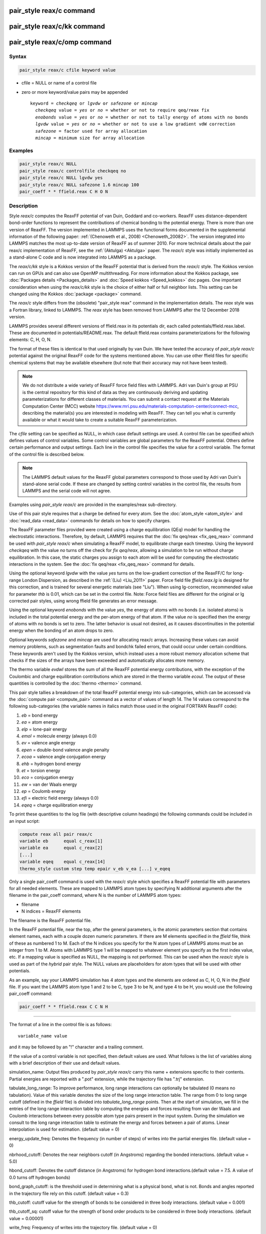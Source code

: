 .. index:: pair_style reax/c

pair_style reax/c command
=========================

pair_style reax/c/kk command
============================

pair_style reax/c/omp command
=============================

Syntax
""""""

.. code-block:: LAMMPS

   pair_style reax/c cfile keyword value

* cfile = NULL or name of a control file
* zero or more keyword/value pairs may be appended

  .. parsed-literal::

     keyword = *checkqeq* or *lgvdw* or *safezone* or *mincap*
       *checkqeq* value = *yes* or *no* = whether or not to require qeq/reax fix
       *enobonds* value = *yes* or *no* = whether or not to tally energy of atoms with no bonds
       *lgvdw* value = *yes* or *no* = whether or not to use a low gradient vdW correction
       *safezone* = factor used for array allocation
       *mincap* = minimum size for array allocation

Examples
""""""""

.. code-block:: LAMMPS

   pair_style reax/c NULL
   pair_style reax/c controlfile checkqeq no
   pair_style reax/c NULL lgvdw yes
   pair_style reax/c NULL safezone 1.6 mincap 100
   pair_coeff * * ffield.reax C H O N

Description
"""""""""""

Style *reax/c* computes the ReaxFF potential of van Duin, Goddard and
co-workers.  ReaxFF uses distance-dependent bond-order functions to
represent the contributions of chemical bonding to the potential
energy. There is more than one version of ReaxFF. The version
implemented in LAMMPS uses the functional forms documented in the
supplemental information of the following paper: :ref:`(Chenoweth et al., 2008) <Chenoweth_20082>`.  The version integrated into LAMMPS matches
the most up-to-date version of ReaxFF as of summer 2010.  For more
technical details about the pair reax/c implementation of ReaxFF, see
the :ref:`(Aktulga) <Aktulga>` paper. The *reax/c* style was initially
implemented as a stand-alone C code and is now integrated into LAMMPS
as a package.

The *reax/c/kk* style is a Kokkos version of the ReaxFF potential that
is derived from the *reax/c* style. The Kokkos version can run on GPUs
and can also use OpenMP multithreading. For more information about the
Kokkos package, see :doc:`Packages details <Packages_details>` and
:doc:`Speed kokkos <Speed_kokkos>` doc pages.  One important
consideration when using the *reax/c/kk* style is the choice of either
half or full neighbor lists. This setting can be changed using the
Kokkos :doc:`package <package>` command.

The *reax/c* style differs from the (obsolete) "pair_style reax"
command in the implementation details.  The *reax* style was a
Fortran library, linked to LAMMPS.  The *reax* style has been removed
from LAMMPS after the 12 December 2018 version.

LAMMPS provides several different versions of ffield.reax in its
potentials dir, each called potentials/ffield.reax.label.  These are
documented in potentials/README.reax.  The default ffield.reax
contains parameterizations for the following elements: C, H, O, N.

The format of these files is identical to that used originally by van
Duin.  We have tested the accuracy of *pair_style reax/c* potential
against the original ReaxFF code for the systems mentioned above.  You
can use other ffield files for specific chemical systems that may be
available elsewhere (but note that their accuracy may not have been
tested).

.. note::

   We do not distribute a wide variety of ReaxFF force field files
   with LAMMPS.  Adri van Duin's group at PSU is the central repository
   for this kind of data as they are continuously deriving and updating
   parameterizations for different classes of materials.  You can submit
   a contact request at the Materials Computation Center (MCC) website
   `https://www.mri.psu.edu/materials-computation-center/connect-mcc <https://www.mri.psu.edu/materials-computation-center/connect-mcc>`_,
   describing the material(s) you are interested in modeling with ReaxFF.
   They can tell you what is currently available or what it would take to
   create a suitable ReaxFF parameterization.

The *cfile* setting can be specified as NULL, in which case default
settings are used. A control file can be specified which defines
values of control variables. Some control variables are
global parameters for the ReaxFF potential. Others define certain
performance and output settings.
Each line in the control file specifies the value for
a control variable.  The format of the control file is described
below.

.. note::

   The LAMMPS default values for the ReaxFF global parameters
   correspond to those used by Adri van Duin's stand-alone serial
   code. If these are changed by setting control variables in the control
   file, the results from LAMMPS and the serial code will not agree.

Examples using *pair_style reax/c* are provided in the examples/reax
sub-directory.

Use of this pair style requires that a charge be defined for every
atom.  See the :doc:`atom_style <atom_style>` and
:doc:`read_data <read_data>` commands for details on how to specify
charges.

The ReaxFF parameter files provided were created using a charge
equilibration (QEq) model for handling the electrostatic interactions.
Therefore, by default, LAMMPS requires that the :doc:`fix qeq/reax <fix_qeq_reax>` command be used with *pair_style reax/c*
when simulating a ReaxFF model, to equilibrate charge each timestep.
Using the keyword *checkqeq* with the value *no*
turns off the check for *fix qeq/reax*\ ,
allowing a simulation to be run without charge equilibration.
In this case, the static charges you
assign to each atom will be used for computing the electrostatic
interactions in the system.
See the :doc:`fix qeq/reax <fix_qeq_reax>` command for details.

Using the optional keyword *lgvdw* with the value *yes* turns on the
low-gradient correction of the ReaxFF/C for long-range London
Dispersion, as described in the :ref:`(Liu) <Liu_2011>` paper. Force field
file *ffield.reax.lg* is designed for this correction, and is trained
for several energetic materials (see "Liu"). When using lg-correction,
recommended value for parameter *thb* is 0.01, which can be set in the
control file.  Note: Force field files are different for the original
or lg corrected pair styles, using wrong ffield file generates an
error message.

Using the optional keyword *enobonds* with the value *yes*\ , the energy
of atoms with no bonds (i.e. isolated atoms) is included in the total
potential energy and the per-atom energy of that atom.  If the value
*no* is specified then the energy of atoms with no bonds is set to
zero.  The latter behavior is usual not desired, as it causes
discontinuities in the potential energy when the bonding of an atom
drops to zero.

Optional keywords *safezone* and *mincap* are used for allocating
reax/c arrays.  Increasing these values can avoid memory problems,
such as segmentation faults and bondchk failed errors, that could
occur under certain conditions. These keywords aren't used by the
Kokkos version, which instead uses a more robust memory allocation
scheme that checks if the sizes of the arrays have been exceeded and
automatically allocates more memory.

The thermo variable *evdwl* stores the sum of all the ReaxFF potential
energy contributions, with the exception of the Coulombic and charge
equilibration contributions which are stored in the thermo variable
*ecoul*\ .  The output of these quantities is controlled by the
:doc:`thermo <thermo>` command.

This pair style tallies a breakdown of the total ReaxFF potential
energy into sub-categories, which can be accessed via the :doc:`compute pair <compute_pair>` command as a vector of values of length 14.
The 14 values correspond to the following sub-categories (the variable
names in italics match those used in the original FORTRAN ReaxFF
code):

1. *eb* = bond energy
2. *ea* = atom energy
3. *elp* = lone-pair energy
4. *emol* = molecule energy (always 0.0)
5. *ev* = valence angle energy
6. *epen* = double-bond valence angle penalty
7. *ecoa* = valence angle conjugation energy
8. *ehb* = hydrogen bond energy
9. *et* = torsion energy
10. *eco* = conjugation energy
11. *ew* = van der Waals energy
12. *ep* = Coulomb energy
13. *efi* = electric field energy (always 0.0)
14. *eqeq* = charge equilibration energy

To print these quantities to the log file (with descriptive column
headings) the following commands could be included in an input script:

.. code-block:: LAMMPS

   compute reax all pair reax/c
   variable eb      equal c_reax[1]
   variable ea      equal c_reax[2]
   [...]
   variable eqeq    equal c_reax[14]
   thermo_style custom step temp epair v_eb v_ea [...] v_eqeq

Only a single pair_coeff command is used with the *reax/c* style which
specifies a ReaxFF potential file with parameters for all needed
elements.  These are mapped to LAMMPS atom types by specifying N
additional arguments after the filename in the pair_coeff command,
where N is the number of LAMMPS atom types:

* filename
* N indices = ReaxFF elements

The filename is the ReaxFF potential file.

In the ReaxFF potential file, near the top, after the general
parameters, is the atomic parameters section that contains element
names, each with a couple dozen numeric parameters.  If there are M
elements specified in the *ffield* file, think of these as numbered 1
to M. Each of the N indices you specify for the N atom types of LAMMPS
atoms must be an integer from 1 to M.  Atoms with LAMMPS type 1 will
be mapped to whatever element you specify as the first index value,
etc.  If a mapping value is specified as NULL, the mapping is not
performed.  This can be used when the *reax/c* style is used as part
of the *hybrid* pair style.  The NULL values are placeholders for atom
types that will be used with other potentials.

As an example, say your LAMMPS simulation has 4 atom types and the
elements are ordered as C, H, O, N in the *ffield* file.  If you want
the LAMMPS atom type 1 and 2 to be C, type 3 to be N, and type 4 to be
H, you would use the following pair_coeff command:

.. code-block:: LAMMPS

   pair_coeff * * ffield.reax C C N H

----------

The format of a line in the control file is as follows:

.. parsed-literal::

   variable_name value

and it may be followed by an "!" character and a trailing comment.

If the value of a control variable is not specified, then default
values are used.  What follows is the list of variables along with a
brief description of their use and default values.

simulation_name: Output files produced by *pair_style reax/c* carry
this name + extensions specific to their contents.  Partial energies
are reported with a ".pot" extension, while the trajectory file has
".trj" extension.

tabulate_long_range: To improve performance, long range interactions
can optionally be tabulated (0 means no tabulation). Value of this
variable denotes the size of the long range interaction table.  The
range from 0 to long range cutoff (defined in the *ffield* file) is
divided into *tabulate_long_range* points.  Then at the start of
simulation, we fill in the entries of the long range interaction table
by computing the energies and forces resulting from van der Waals and
Coulomb interactions between every possible atom type pairs present in
the input system.  During the simulation we consult to the long range
interaction table to estimate the energy and forces between a pair of
atoms. Linear interpolation is used for estimation. (default value =
0)

energy_update_freq: Denotes the frequency (in number of steps) of
writes into the partial energies file. (default value = 0)

nbrhood_cutoff: Denotes the near neighbors cutoff (in Angstroms)
regarding the bonded interactions. (default value = 5.0)

hbond_cutoff: Denotes the cutoff distance (in Angstroms) for hydrogen
bond interactions.(default value = 7.5. A value of 0.0 turns off
hydrogen bonds)

bond_graph_cutoff: is the threshold used in determining what is a
physical bond, what is not. Bonds and angles reported in the
trajectory file rely on this cutoff. (default value = 0.3)

thb_cutoff: cutoff value for the strength of bonds to be considered in
three body interactions. (default value = 0.001)

thb_cutoff_sq: cutoff value for the strength of bond order products
to be considered in three body interactions. (default value = 0.00001)

write_freq: Frequency of writes into the trajectory file. (default
value = 0)

traj_title: Title of the trajectory - not the name of the trajectory
file.

atom_info: 1 means print only atomic positions + charge (default = 0)

atom_forces: 1 adds net forces to atom lines in the trajectory file
(default = 0)

atom_velocities: 1 adds atomic velocities to atoms line (default = 0)

bond_info: 1 prints bonds in the trajectory file (default = 0)

angle_info: 1 prints angles in the trajectory file (default = 0)

----------

**Mixing, shift, table, tail correction, restart, rRESPA info**\ :

This pair style does not support the :doc:`pair_modify <pair_modify>`
mix, shift, table, and tail options.

This pair style does not write its information to :doc:`binary restart files <restart>`, since it is stored in potential files.  Thus, you
need to re-specify the pair_style and pair_coeff commands in an input
script that reads a restart file.

This pair style can only be used via the *pair* keyword of the
:doc:`run_style respa <run_style>` command.  It does not support the
*inner*\ , *middle*\ , *outer* keywords.

----------

Styles with a *gpu*\ , *intel*\ , *kk*\ , *omp*\ , or *opt* suffix are
functionally the same as the corresponding style without the suffix.
They have been optimized to run faster, depending on your available
hardware, as discussed on the :doc:`Speed packages <Speed_packages>` doc
page.  The accelerated styles take the same arguments and should
produce the same results, except for round-off and precision issues.

These accelerated styles are part of the GPU, USER-INTEL, KOKKOS,
USER-OMP and OPT packages, respectively.  They are only enabled if
LAMMPS was built with those packages.  See the :doc:`Build package <Build_package>` doc page for more info.

You can specify the accelerated styles explicitly in your input script
by including their suffix, or you can use the :doc:`-suffix command-line switch <Run_options>` when you invoke LAMMPS, or you can use the
:doc:`suffix <suffix>` command in your input script.

See the :doc:`Speed packages <Speed_packages>` doc page for more
instructions on how to use the accelerated styles effectively.

----------

Restrictions
""""""""""""

This pair style is part of the USER-REAXC package.  It is only enabled
if LAMMPS was built with that package.  See the :doc:`Build package <Build_package>` doc page for more info.

The ReaxFF potential files provided with LAMMPS in the potentials
directory are parameterized for real :doc:`units <units>`.  You can use
the ReaxFF potential with any LAMMPS units, but you would need to
create your own potential file with coefficients listed in the
appropriate units if your simulation doesn't use "real" units.

Related commands
""""""""""""""""

:doc:`pair_coeff <pair_coeff>`, :doc:`fix qeq/reax <fix_qeq_reax>`, :doc:`fix reax/c/bonds <fix_reaxc_bonds>`, :doc:`fix reax/c/species <fix_reaxc_species>`

Default
"""""""

The keyword defaults are checkqeq = yes, enobonds = yes, lgvdw = no,
safezone = 1.2, mincap = 50.

----------

.. _Chenoweth_20082:

**(Chenoweth_2008)** Chenoweth, van Duin and Goddard,
Journal of Physical Chemistry A, 112, 1040-1053 (2008).

.. _Aktulga:

(Aktulga) Aktulga, Fogarty, Pandit, Grama, Parallel Computing, 38,
245-259 (2012).

.. _Liu_2011:

**(Liu)** L. Liu, Y. Liu, S. V. Zybin, H. Sun and W. A. Goddard, Journal
of Physical Chemistry A, 115, 11016-11022 (2011).
